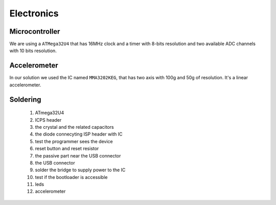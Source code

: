Electronics
===========

Microcontroller
---------------

We are using a ``ATMega32U4`` that has 16MHz clock and a timer with 8-bits resolution
and two available ADC channels with 10 bits resolution.

Accelerometer
-------------

In our solution we used the IC named ``MMA3202KEG``, that has two axis
with 100g and 50g of resolution. It's a linear accelerometer.

Soldering
---------

 #. ATmega32U4
 #. ICPS header
 #. the crystal and the related capacitors
 #. the diode connecyting ISP header with IC
 #. test the programmer sees the device
 #. reset button and reset resistor
 #. the passive part near the USB connector
 #. the USB connector
 #. solder the bridge to supply power to the IC
 #. test if the bootloader is accessible
 #. leds
 #. accelerometer

